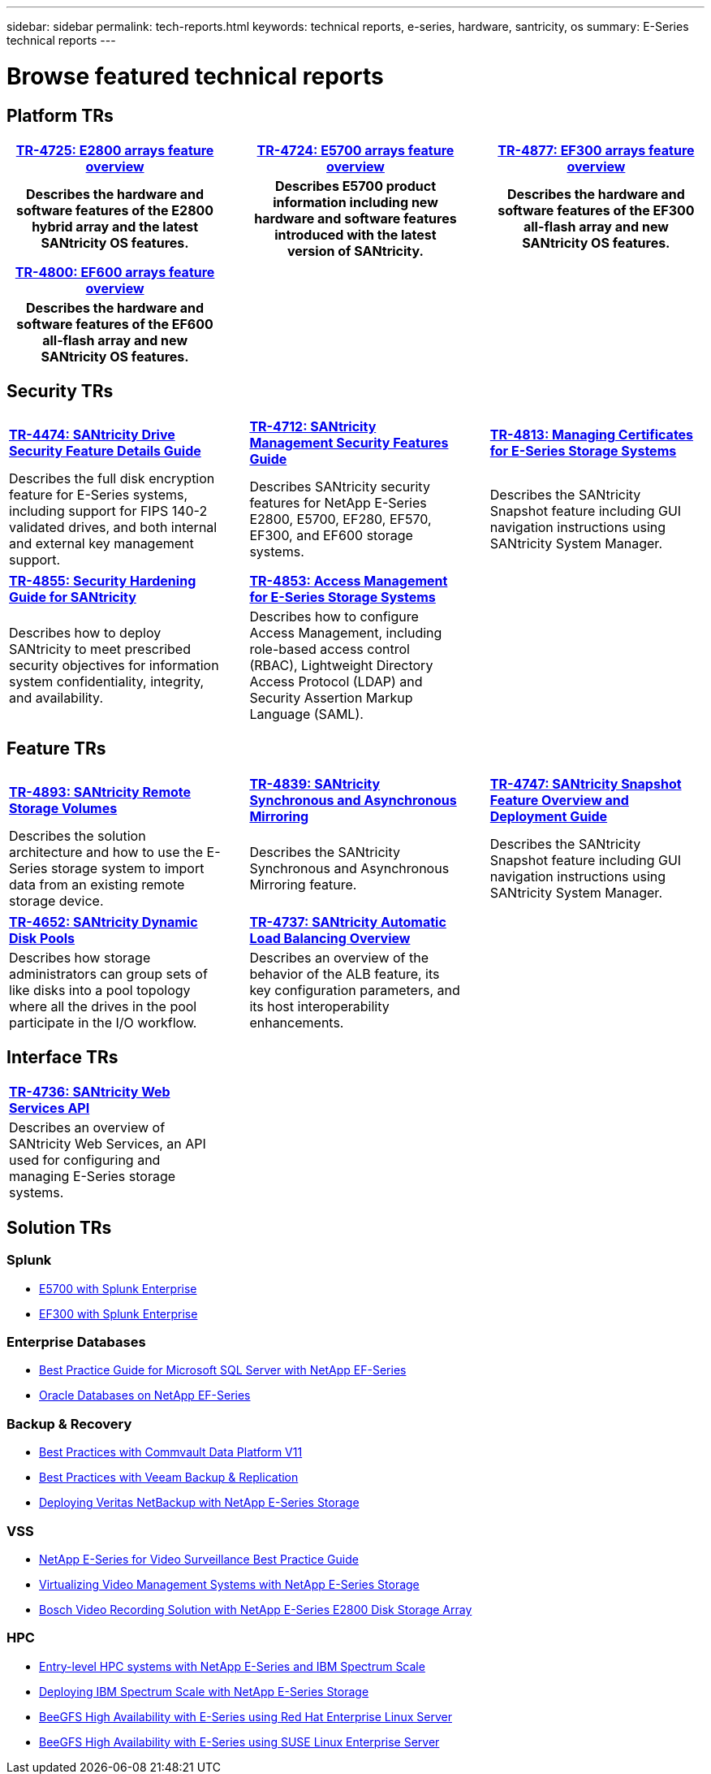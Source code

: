 ---
sidebar: sidebar
permalink: tech-reports.html
keywords: technical reports, e-series, hardware, santricity, os
summary: E-Series technical reports
---

= Browse featured technical reports

== Platform TRs

[%rotate, grid="none", frame="none", cols="9h,1d,9h,1d,9h",]
|===
|https://www.netapp.com/pdf.html?item=/media/17026-tr4725pdf.pdf[*TR-4725: E2800 arrays feature overview*^] | |https://www.netapp.com/pdf.html?item=/media/17120-tr4724pdf.pdf[*TR-4724: E5700 arrays feature overview*^] | |https://www.netapp.com/pdf.html?item=/media/21363-tr-4877.pdf[*TR-4877: EF300 arrays feature overview*^]
|Describes the hardware and software
features of the E2800 hybrid array and the latest SANtricity OS features. | |Describes E5700 product
information including new hardware and
software features introduced with the latest
version of SANtricity. | |Describes the
hardware and software features of the
EF300 all-flash array and new
SANtricity OS features.
|===

[%rotate, grid="none", frame="none", cols="9h,1,9,1,9",]
|===
|https://www.netapp.com/pdf.html?item=/media/17009-tr4800pdf.pdf[*TR-4800: EF600 arrays feature overview*^] | | | |
|Describes the hardware and software features of the EF600 all-flash array and new
SANtricity OS features. | | | |
|===


== Security TRs

[.stripes-all,cols="1,3,5"]
[stripes=all,cols="1,3,5"]
[%rotate, grid="none", frame="none", cols="9,1,9,1,9",]
|===
|https://www.netapp.com/pdf.html?item=/media/17162-tr4474pdf.pdf[*TR-4474: SANtricity Drive Security Feature Details Guide*^] | |https://www.netapp.com/pdf.html?item=/media/17079-tr4712pdf.pdf[*TR-4712: SANtricity Management Security Features Guide*^] | |https://www.netapp.com/pdf.html?item=/media/17218-tr4813pdf.pdf[*TR-4813: Managing Certificates for E-Series Storage Systems*^]
|Describes the full disk encryption
feature for E-Series systems, including
support for FIPS 140-2 validated drives,
and both internal and external key
management support. | |Describes SANtricity
security features for NetApp E-Series
E2800, E5700, EF280, EF570, EF300, and EF600 storage systems. | |Describes the  SANtricity
Snapshot feature including GUI
navigation instructions using SANtricity
System Manager.
|===

[.stripes-all,cols=2]
[stripes=all,cols=2]
[%rotate, grid="none", frame="none", cols="9,1,9,1,9",]
|===
|https://www.netapp.com/pdf.html?item=/media/19422-tr-4855.pdf[*TR-4855: Security Hardening Guide for SANtricity*^] | |https://fieldportal.netapp.com/content/1117377[*TR-4853: Access Management for E-Series Storage Systems*^] | |
|Describes how to deploy SANtricity to meet prescribed security objectives for information system confidentiality, integrity, and availability. | |Describes how to configure Access Management, including role-based access control (RBAC), Lightweight Directory Access Protocol (LDAP) and Security Assertion Markup Language (SAML). | |
|===

== Feature TRs

[%rotate, grid="none", frame="none", cols="9,1,9,1,9",]
|===
|https://www.netapp.com/pdf.html?item=/media/28697-tr-4893-deploy.pdf[*TR-4893: SANtricity Remote Storage Volumes*^] | |https://www.netapp.com/pdf.html?item=/media/19405-tr-4839.pdf[*TR-4839: SANtricity Synchronous and Asynchronous Mirroring*^] | |https://www.netapp.com/pdf.html?item=/media/17167-tr4747pdf.pdf[*TR-4747: SANtricity Snapshot Feature Overview and Deployment Guide*^]
|Describes the solution architecture and
how to use the E-Series storage system to
import data from an existing remote
storage device. | |Describes the SANtricity
Synchronous and Asynchronous Mirroring feature. | |Describes the SANtricity
Snapshot feature including GUI
navigation instructions using SANtricity
System Manager.
|===

[%rotate, grid="none", frame="none", cols="9,1,9,1,9",]
|===
|https://www.netapp.com/ko/media/12421-tr4652.pdf[*TR-4652: SANtricity Dynamic Disk Pools*^] | |https://www.netapp.com/pdf.html?item=/media/17144-tr4737pdf.pdf[*TR-4737: SANtricity Automatic Load Balancing Overview*^] | |
|Describes how storage administrators can
group sets of like disks into a pool
topology where all the drives in the pool
participate in the I/O workflow. | |Describes an overview of the behavior of the ALB feature, its key configuration
parameters, and its host interoperability enhancements. | |
|===


== Interface TRs

[%rotate, grid="none", frame="none", cols="9,1,9,1,9",]
|===
|https://www.netapp.com/pdf.html?item=/media/17142-tr4736pdf.pdf[*TR-4736: SANtricity Web Services API*^] | | | |
|Describes an overview of SANtricity Web Services, an API used for configuring and managing E-Series storage systems. | | | |
|===

== Solution TRs

=== Splunk
* https://www.netapp.com/pdf.html?item=/media/16851-tr-4623pdf.pdf[E5700 with Splunk Enterprise^]
* https://www.netapp.com/media/57104-tr-4903.pdf[EF300 with Splunk Enterprise^]

=== Enterprise Databases

* https://www.netapp.com/pdf.html?item=/media/17086-tr4764pdf.pdf[Best Practice Guide for Microsoft SQL Server with NetApp EF-Series^]
* https://www.netapp.com/pdf.html?item=/media/17248-tr4794pdf.pdf[Oracle Databases on NetApp EF-Series^]

=== Backup & Recovery

* https://www.netapp.com/pdf.html?item=/media/17042-tr4320pdf.pdf[Best Practices with Commvault Data Platform V11^]
* https://www.netapp.com/pdf.html?item=/media/17159-tr4471pdf.pdf[Best Practices with Veeam Backup & Replication^]
* https://www.netapp.com/pdf.html?item=/media/16433-tr-4704pdf.pdf[Deploying Veritas NetBackup with NetApp E-Series Storage^]

=== VSS

* https://www.netapp.com/pdf.html?item=/media/17200-tr4825pdf.pdf[NetApp E-Series for Video Surveillance Best Practice Guide^]
* https://www.netapp.com/pdf.html?item=/media/6143-tr4818pdf.pdf[Virtualizing Video Management Systems with NetApp E-Series Storage^]
* https://www.netapp.com/pdf.html?item=/media/19400-tr-4848.pdf[Bosch Video Recording Solution with NetApp E-Series E2800 Disk Storage Array^]

=== HPC

* https://www.netapp.com/pdf.html?item=/media/31665-tr-4884.pdf[Entry-level HPC systems with NetApp E-Series and IBM Spectrum Scale^]
* https://www.netapp.com/pdf.html?item=/media/22029-tr-4859.pdf[Deploying IBM Spectrum Scale with NetApp E-Series Storage^]
* https://www.netapp.com/pdf.html?item=/media/19407-tr-4856-deploy.pdf[BeeGFS High Availability with E-Series using Red Hat Enterprise Linux Server^]
* https://www.netapp.com/pdf.html?item=/media/19431-tr-4862.pdf[BeeGFS High Availability with E-Series using SUSE Linux Enterprise Server^]
